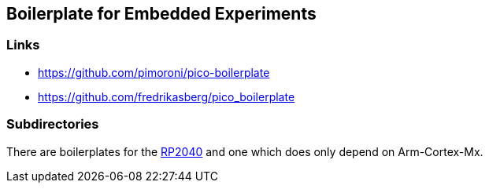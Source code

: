 == Boilerplate for Embedded Experiments

=== Links
* https://github.com/pimoroni/pico-boilerplate
* https://github.com/fredrikasberg/pico_boilerplate

=== Subdirectories
There are boilerplates for the link:rp2040/README.adoc[RP2040] and one which does only depend
on Arm-Cortex-Mx.
